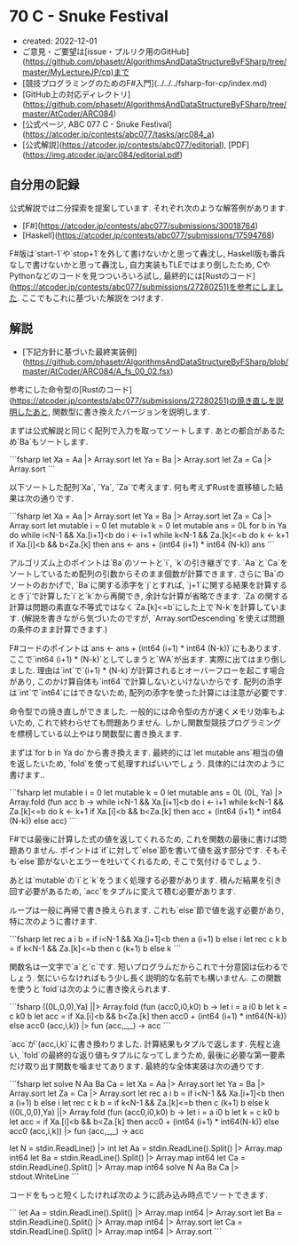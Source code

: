 * 70 C - Snuke Festival
- created: 2022-12-01
- ご意見・ご要望は[issue・プルリク用のGitHub](https://github.com/phasetr/AlgorithmsAndDataStructureByFSharp/tree/master/MyLectureJP/cp)まで
- [競技プログラミングのためのF#入門](../../../fsharp-for-cp/index.md)
- [GitHub上の対応ディレクトリ](https://github.com/phasetr/AlgorithmsAndDataStructureByFSharp/tree/master/AtCoder/ARC084)
- [公式ページ, ABC 077 C - Snuke Festival](https://atcoder.jp/contests/abc077/tasks/arc084_a)
- [公式解説](https://atcoder.jp/contests/abc077/editorial), [PDF](https://img.atcoder.jp/arc084/editorial.pdf)
** 自分用の記録
公式解説では二分探索を提案しています.
それぞれ次のような解答例があります.

- [F#](https://atcoder.jp/contests/abc077/submissions/30018764)
- [Haskell](https://atcoder.jp/contests/abc077/submissions/17594768)

F#版は`start-1`や`stop+1`を外して書けないかと思って轟沈し,
Haskell版も番兵なしで書けないかと思って轟沈し,
自力実装もTLEではまり倒したため,
CやPythonなどのコードを見つついろいろ試し,
最終的には[Rustのコード](https://atcoder.jp/contests/abc077/submissions/27280251)を参考にしました.
ここでもこれに基づいた解説をつけます.

** 解説
- [下記方針に基づいた最終実装例](https://github.com/phasetr/AlgorithmsAndDataStructureByFSharp/blob/master/AtCoder/ARC084/A_fs_00_02.fsx)

参考にした命令型の[Rustのコード](https://atcoder.jp/contests/abc077/submissions/27280251)の焼き直しを説明したあと,
関数型に書き換えたバージョンを説明します.

まずは公式解説と同じく配列で入力を取ってソートします.
あとの都合があるため`Ba`もソートします.

```fsharp
  let Xa = Aa |> Array.sort
  let Ya = Ba |> Array.sort
  let Za = Ca |> Array.sort
```

以下ソートした配列`Xa`, `Ya`, `Za`で考えます.
何も考えずRustを直移植した結果は次の通りです.

```fsharp
  let Xa = Aa |> Array.sort
  let Ya = Ba |> Array.sort
  let Za = Ca |> Array.sort
  let mutable i = 0
  let mutable k = 0
  let mutable ans = 0L
  for b in Ya do
    while i<N-1 && Xa.[i+1]<b do i <- i+1
    while k<N-1 && Za.[k]<=b  do k <- k+1
    if Xa.[i]<b && b<Za.[k] then ans <- ans + (int64 (i+1) * int64 (N-k))
  ans
```

アルゴリズム上のポイントは`Ba`のソートと`i`, `k`の引き継ぎです.
`Aa`と`Ca`をソートしているため配列の引数からそのまま個数が計算できます.
さらに`Ba`のソートのおかげで,
`Ba`に関する添字を`j`とすれば,
`j+1`に関する結果を計算するとき`j`で計算した`i`と`k`から再開でき,
余計な計算が省略できます.
`Za`の関する計算は問題の素直な不等式ではなく`Za.[k]<=b`にした上で`N-k`を計算しています.
(解説を書きながら気づいたのですが,
`Array.sortDescending`を使えば問題の条件のまま計算できます.)

F#コードのポイントは`ans <- ans + (int64 (i+1) * int64 (N-k))`にもあります.
ここで`int64 (i+1) * (N-k)`としてしまうと`WA`が出ます.
実際に出てはまり倒しました.
理由は`int`で`(i+1) * (N-k)`が計算されるとオーバーフローを起こす場合があり,
このかけ算自体も`int64`で計算しないといけないからです.
配列の添字は`int`で`int64`にはできないため,
配列の添字を使った計算には注意が必要です.

命令型での焼き直しができました.
一般的には命令型の方が速くメモリ効率もよいため,
これで終わらせても問題ありません.
しかし関数型競技プログラミングを標榜している以上やはり関数型に書き換えます.

まずは`for b in Ya do`から書き換えます.
最終的には`let mutable ans`相当の値を返したいため,
`fold`を使って処理すればいいでしょう.
具体的には次のように書けます..

```fsharp
  let mutable i = 0
  let mutable k = 0
  let mutable ans = 0L
  (0L, Ya) |> Array.fold (fun acc b ->
    while i<N-1 && Xa.[i+1]<b do i <- i+1
    while k<N-1 && Za.[k]<=b  do k <- k+1
    if Xa.[i]<b && b<Za.[k] then acc + (int64 (i+1) * int64 (N-k)) else acc)
```

F#では最後に計算した式の値を返してくれるため,
これを関数の最後に書けば問題ありません.
ポイントは`if`に対して`else`節を書いて値を返す部分です.
そもそも`else`節がないとエラーを吐いてくれるため,
そこで気付けるでしょう.

あとは`mutable`の`i`と`k`をうまく処理する必要があります.
積んだ結果を引き回す必要があるため,
`acc`をタプルに変えて積む必要があります.

ループは一般に再帰で書き換えられます.
これも`else`節で値を返す必要があり,
特に次のように書けます.

```fsharp
  let rec a i b = if i<N-1 && Xa.[i+1]<b then a (i+1) b else i
  let rec c k b = if k<N-1 && Za.[k]<=b  then c (k+1) b else k
```

関数名は一文字で`a`と`c`です.
短いプログラムだからこれで十分意図は伝わるでしょう.
気にいらなければもう少し長く説明的な名前でも構いません.
この関数を使うと`fold`は次のように書き換えられます.

```fsharp
  ((0L,0,0),Ya) ||> Array.fold (fun (acc0,i0,k0) b ->
    let i = a i0 b
    let k = c k0 b
    let acc = if Xa.[i]<b && b<Za.[k] then acc0 + (int64 (i+1) * int64(N-k)) else acc0
    (acc,i,k)) |> fun (acc,_,_) -> acc
```

`acc`が`(acc,i,k)`に書き換わりました.
計算結果もタプルで返します.
先程と違い, `fold`の最終的な返り値もタプルになってしまうため,
最後に必要な第一要素だけ取り出す関数を噛ませてあります.
最終的な全体実装は次の通りです.

```fsharp
let solve N Aa Ba Ca =
  let Xa = Aa |> Array.sort
  let Ya = Ba |> Array.sort
  let Za = Ca |> Array.sort
  let rec a i b = if i<N-1 && Xa.[i+1]<b then a (i+1) b else i
  let rec c k b = if k<N-1 && Za.[k]<=b  then c (k+1) b else k
  ((0L,0,0),Ya) ||> Array.fold (fun (acc0,i0,k0) b ->
    let i = a i0 b
    let k = c k0 b
    let acc = if Xa.[i]<b && b<Za.[k] then acc0 + (int64 (i+1) * int64(N-k)) else acc0
    (acc,i,k)) |> fun (acc,_,_) -> acc

let N = stdin.ReadLine() |> int
let Aa = stdin.ReadLine().Split() |> Array.map int64
let Ba = stdin.ReadLine().Split() |> Array.map int64
let Ca = stdin.ReadLine().Split() |> Array.map int64
solve N Aa Ba Ca |> stdout.WriteLine
```

コードをもっと短くしたければ次のように読み込み時点でソートできます.

```
let Aa = stdin.ReadLine().Split() |> Array.map int64 |> Array.sort
let Ba = stdin.ReadLine().Split() |> Array.map int64 |> Array.sort
let Ca = stdin.ReadLine().Split() |> Array.map int64 |> Array.sort
```
